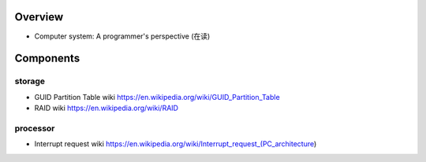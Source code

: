Overview
========
- Computer system: A programmer's perspective (在读)

Components
==========

storage
-------
- GUID Partition Table wiki
  https://en.wikipedia.org/wiki/GUID_Partition_Table
- RAID wiki
  https://en.wikipedia.org/wiki/RAID

processor
---------
- Interrupt request wiki
  https://en.wikipedia.org/wiki/Interrupt_request_(PC_architecture)
